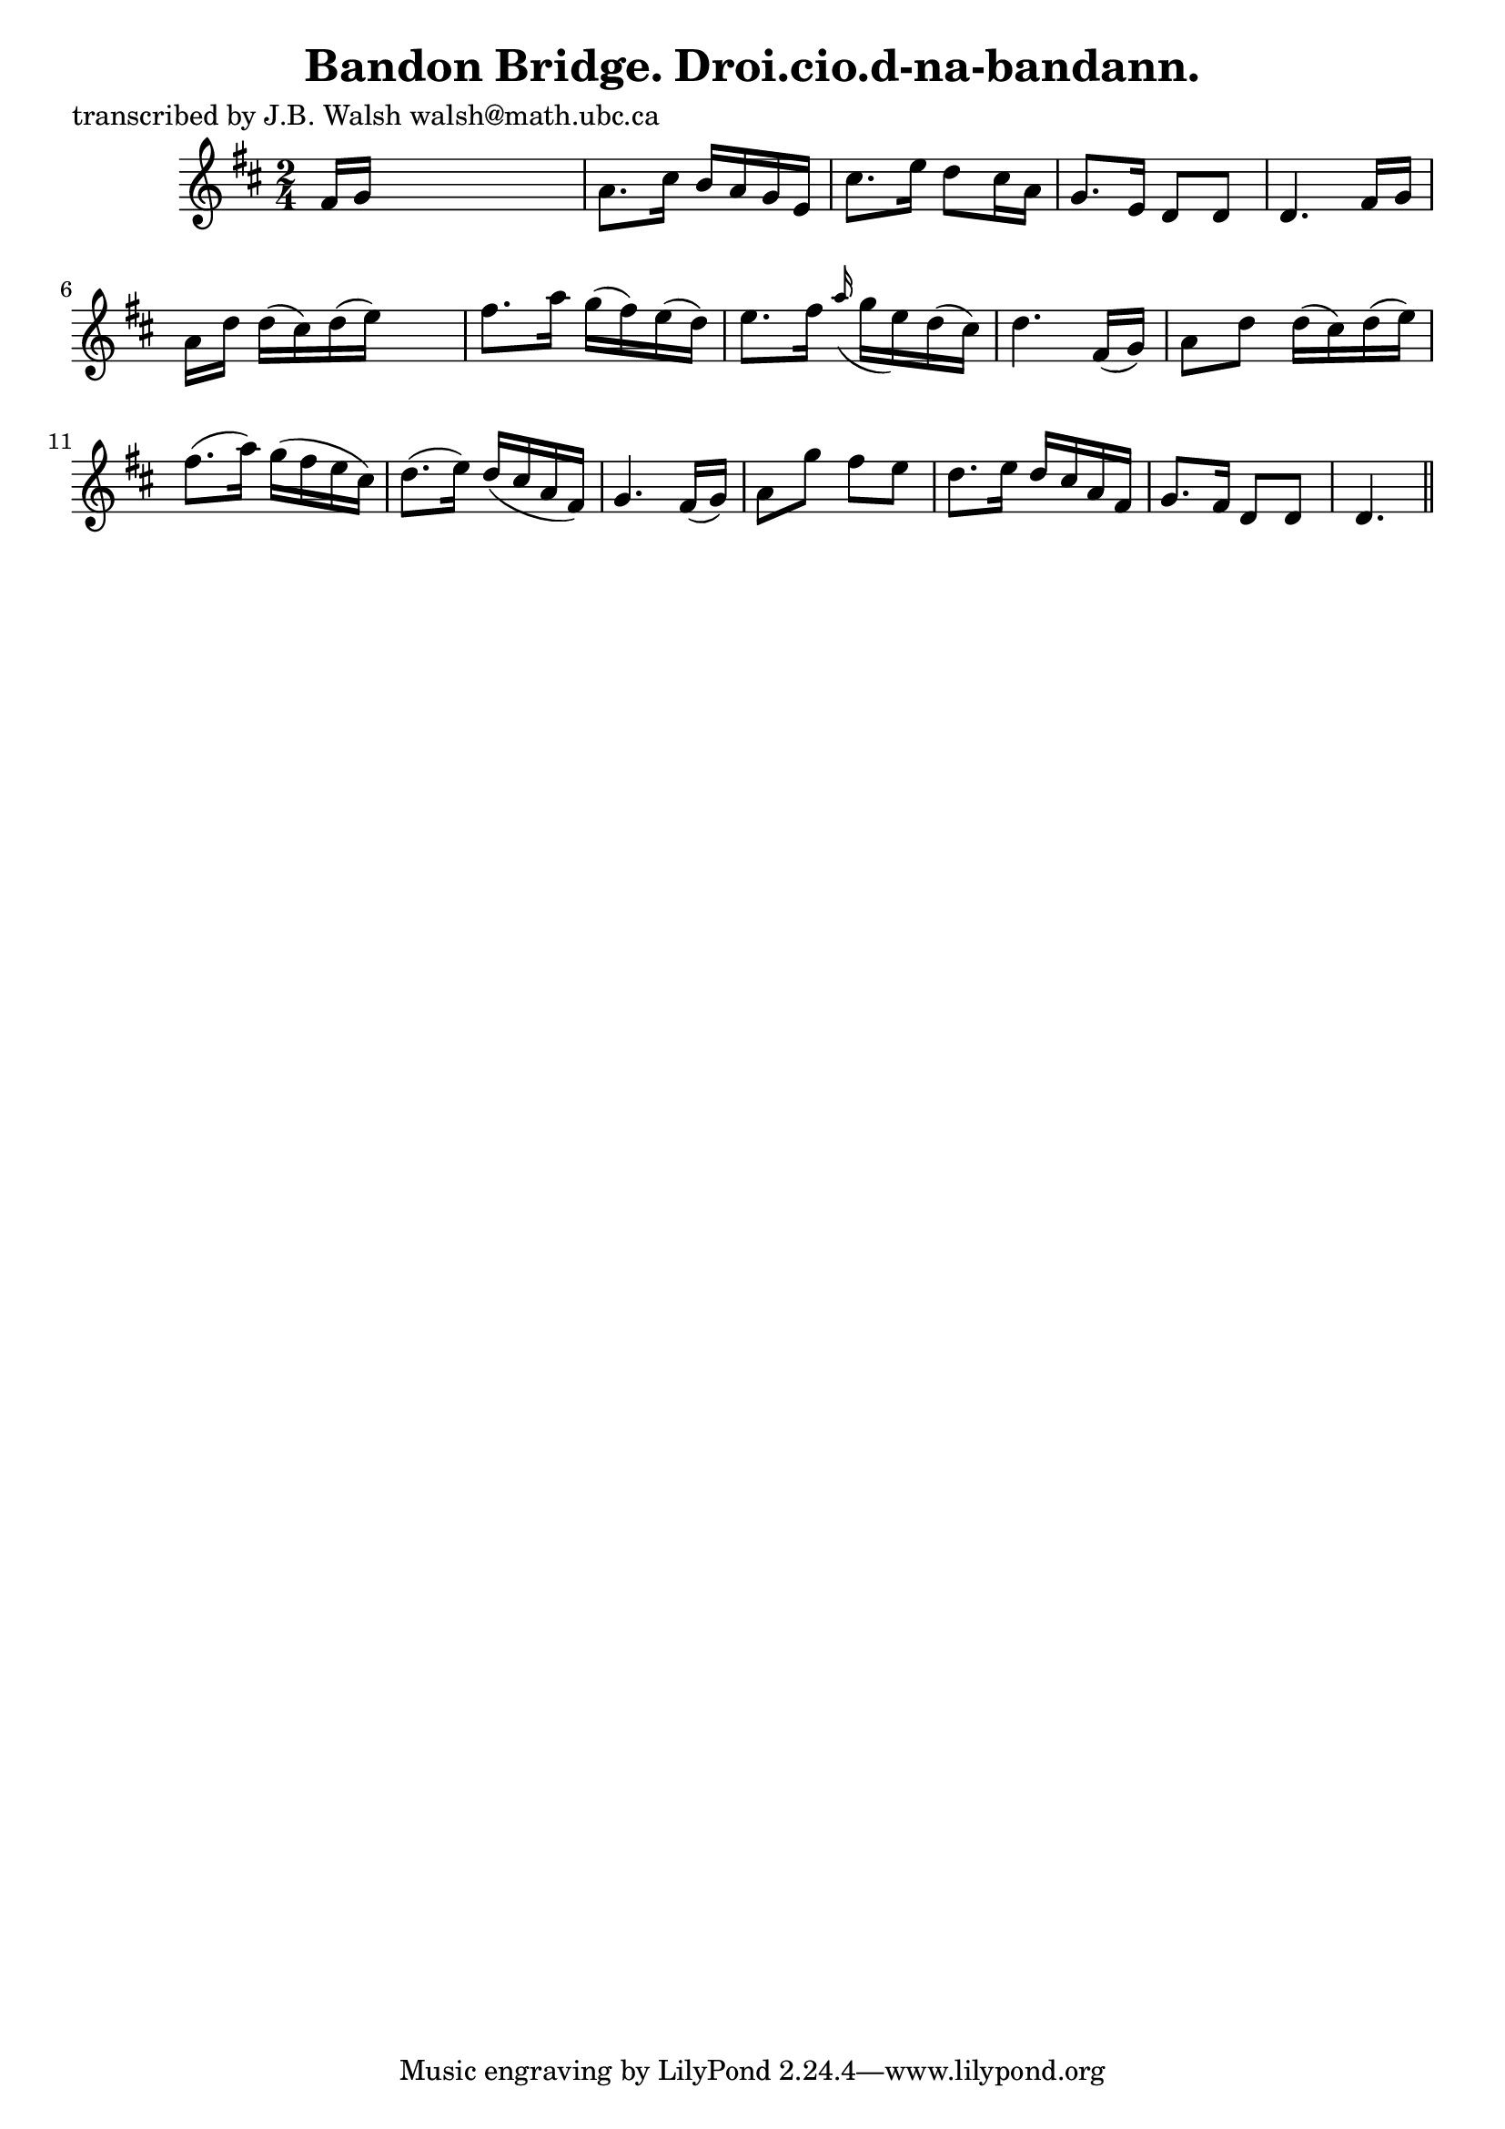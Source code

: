 
\version "2.16.2"
% automatically converted by musicxml2ly from xml/0581_jw.xml

%% additional definitions required by the score:
\language "english"


\header {
    poet = "transcribed by J.B. Walsh walsh@math.ubc.ca"
    encoder = "abc2xml version 63"
    encodingdate = "2015-01-25"
    title = "Bandon Bridge.
Droi.cio.d-na-bandann."
    }

\layout {
    \context { \Score
        autoBeaming = ##f
        }
    }
PartPOneVoiceOne =  \relative fs' {
    \key d \major \time 2/4 fs16 [ g16 ] s4. | % 2
    a8. [ cs16 ] b16 [ a16 g16 e16 ] | % 3
    cs'8. [ e16 ] d8 [ cs16 a16 ] | % 4
    g8. [ e16 ] d8 [ d8 ] | % 5
    d4. fs16 [ g16 ] | % 6
    a16 [ d16 ] d16 ( [ cs16 ) d16 ( e16 ) ] s8 | % 7
    fs8. [ a16 ] g16 ( [ fs16 ) e16 ( d16 ) ] | % 8
    e8. [ fs16 ] \grace { a16 ( } g16 [ e16 ) d16 ( cs16 ) ] | % 9
    d4. fs,16 ( [ g16 ) ] | \barNumberCheck #10
    a8 [ d8 ] d16 ( [ cs16 ) d16 ( e16 ) ] | % 11
    fs8. ( [ a16 ) ] g16 ( [ fs16 e16 cs16 ) ] | % 12
    d8. ( [ e16 ) ] d16 ( [ cs16 a16 fs16 ) ] | % 13
    g4. fs16 ( [ g16 ) ] | % 14
    a8 [ g'8 ] fs8 [ e8 ] | % 15
    d8. [ e16 ] d16 [ cs16 a16 fs16 ] | % 16
    g8. [ fs16 ] d8 [ d8 ] | % 17
    d4. \bar "||"
    }


% The score definition
\score {
    <<
        \new Staff <<
            \context Staff << 
                \context Voice = "PartPOneVoiceOne" { \PartPOneVoiceOne }
                >>
            >>
        
        >>
    \layout {}
    % To create MIDI output, uncomment the following line:
    %  \midi {}
    }

